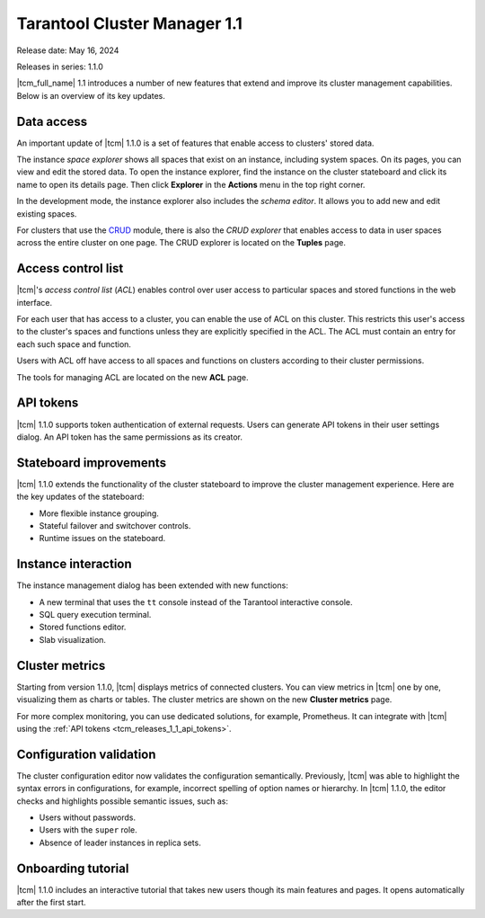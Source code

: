 .. _tcm_releases_1_1:

Tarantool Cluster Manager 1.1
=============================

Release date: May 16, 2024

Releases in series: 1.1.0

|tcm_full_name| 1.1 introduces a number of new features that extend and improve its
cluster management capabilities. Below is an overview of its key updates.

.. _tcm_releases_1_1_data_access:

Data access
-----------

An important update of |tcm| 1.1.0 is a set of features that enable access to clusters'
stored data.

The instance *space explorer* shows all spaces that exist on an instance, including
system spaces. On its pages, you can view and edit the stored data. To open the instance explorer,
find the instance on the cluster stateboard and click its name to open its details page.
Then click **Explorer** in the **Actions** menu in the top right corner.

In the development mode, the instance explorer also includes the *schema editor*.
It allows you to add new and edit existing spaces.

For clusters that use the `CRUD <https://github.com/tarantool/crud>`__ module,
there is also the *CRUD explorer* that enables access to data in user spaces across
the entire cluster on one page. The CRUD explorer is located on the **Tuples** page.

.. _tcm_releases_1_1_acl:

Access control list
-------------------

|tcm|'s *access control list* (*ACL*) enables control over user access to particular spaces
and stored functions in the web interface.

For each user that has access to a cluster, you can enable the use of ACL on this cluster.
This restricts this user's access to the cluster's spaces and functions unless they
are explicitly specified in the ACL. The ACL must contain an entry for each such
space and function.

Users with ACL off have access to all spaces and functions on clusters according
to their cluster permissions.

The tools for managing ACL are located on the new **ACL** page.

.. _tcm_releases_1_1_api_tokens:

API tokens
----------

|tcm| 1.1.0 supports token authentication of external requests. Users can generate
API tokens in their user settings dialog. An API token has the same permissions
as its creator.

.. _tcm_releases_1_1_stateboard:

Stateboard improvements
-----------------------

|tcm| 1.1.0 extends the functionality of the cluster stateboard to improve the
cluster management experience. Here are the key updates of the stateboard:

-   More flexible instance grouping.
-   Stateful failover and switchover controls.
-   Runtime issues on the stateboard.

.. _tcm_releases_1_1_instance:

Instance interaction
--------------------

The instance management dialog has been extended with new functions:

-   A new terminal that uses the ``tt`` console instead of the Tarantool interactive
    console.
-   SQL query execution terminal.
-   Stored functions editor.
-   Slab visualization.

.. _tcm_releases_1_1_metrics:

Cluster metrics
---------------

Starting from version 1.1.0, |tcm| displays metrics of connected clusters.
You can view metrics in |tcm| one by one, visualizing them as charts or tables.
The cluster metrics are shown on the new **Cluster metrics** page.

For more complex monitoring, you can use dedicated solutions, for example, Prometheus.
It can integrate with |tcm| using the :ref:`API tokens <tcm_releases_1_1_api_tokens>`.

.. _tcm_releases_1_1_config:

Configuration validation
------------------------

The cluster configuration editor now validates the configuration semantically.
Previously, |tcm| was able to highlight the syntax errors in configurations, for example,
incorrect spelling of option names or hierarchy. In |tcm| 1.1.0, the editor
checks and highlights possible semantic issues, such as:

-   Users without passwords.
-   Users with the ``super`` role.
-   Absence of leader instances in replica sets.

.. _tcm_releases_1_1_tutorial:

Onboarding tutorial
-------------------

|tcm| 1.1.0 includes an interactive tutorial that takes new users though its
main features and pages. It opens automatically after the first start.
